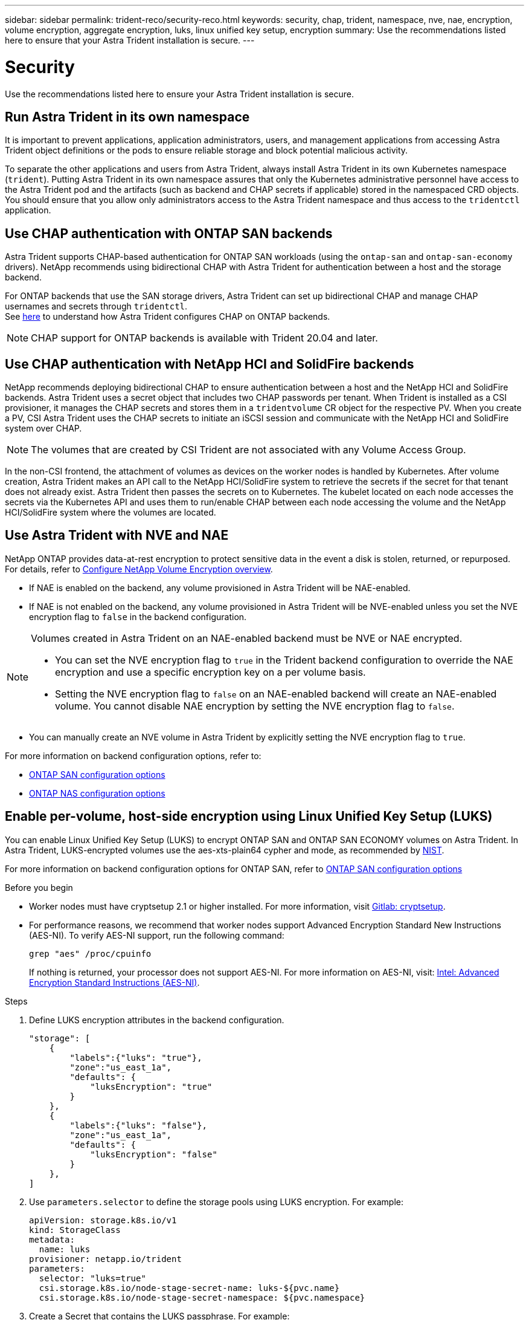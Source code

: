---
sidebar: sidebar
permalink: trident-reco/security-reco.html
keywords: security, chap, trident, namespace, nve, nae, encryption, volume encryption, aggregate encryption, luks, linux unified key setup, encryption
summary: Use the recommendations listed here to ensure that your Astra Trident installation is secure.
---

= Security
:hardbreaks:
:icons: font
:imagesdir: ../media/

[.lead]
Use the recommendations listed here to ensure your Astra Trident installation is secure.

== Run Astra Trident in its own namespace

It is important to prevent applications, application administrators, users, and management applications from accessing Astra Trident object definitions or the pods to ensure reliable storage and block potential malicious activity.

To separate the other applications and users from Astra Trident, always install Astra Trident in its own Kubernetes namespace (`trident`). Putting Astra Trident in its own namespace assures that only the Kubernetes administrative personnel have access to the Astra Trident pod and the artifacts (such as backend and CHAP secrets if applicable) stored in the namespaced CRD objects.
You should ensure that you allow only administrators access to the Astra Trident namespace and thus access to the `tridentctl` application.

== Use CHAP authentication with ONTAP SAN backends

Astra Trident supports CHAP-based authentication for ONTAP SAN workloads (using the `ontap-san` and `ontap-san-economy` drivers). NetApp recommends using bidirectional CHAP with Astra Trident for authentication between a host and the storage backend.

For ONTAP backends that use the SAN storage drivers, Astra Trident can set up bidirectional CHAP and manage CHAP usernames and secrets through `tridentctl`.
See link:../trident-use/ontap-san-prep.html[here] to understand how Astra Trident configures CHAP on ONTAP backends.

NOTE: CHAP support for ONTAP backends is available with Trident 20.04 and later.

== Use CHAP authentication with NetApp HCI and SolidFire backends

NetApp recommends deploying bidirectional CHAP to ensure authentication between a host and the NetApp HCI and SolidFire backends. Astra Trident uses a secret object that includes two CHAP passwords per tenant. When Trident is installed as a CSI provisioner, it manages the CHAP secrets and stores them in a `tridentvolume` CR object for the respective PV. When you create a PV, CSI Astra Trident uses the CHAP secrets to initiate an iSCSI session and communicate with the NetApp HCI and SolidFire system over CHAP.

NOTE: The volumes that are created by CSI Trident are not associated with any Volume Access Group.

In the non-CSI frontend, the attachment of volumes as devices on the worker nodes is handled by Kubernetes. After volume creation, Astra Trident makes an API call to the NetApp HCI/SolidFire system to retrieve the secrets if the secret for that tenant does not already exist. Astra Trident then passes the secrets on to Kubernetes. The kubelet located on each node accesses the secrets via the Kubernetes API and uses them to run/enable CHAP between each node accessing the volume and the NetApp HCI/SolidFire system where the volumes are located.

== Use Astra Trident with NVE and NAE

NetApp ONTAP provides data-at-rest encryption to protect sensitive data in the event a disk is stolen, returned, or repurposed. For details, refer to link:https://docs.netapp.com/us-en/ontap/encryption-at-rest/configure-netapp-volume-encryption-concept.html[Configure NetApp Volume Encryption overview^].

* If NAE is enabled on the backend, any volume provisioned in Astra Trident will be NAE-enabled. 

* If NAE is not enabled on the backend, any volume provisioned in Astra Trident will be NVE-enabled unless you set the NVE encryption flag to `false` in the backend configuration. 

[NOTE]
====
Volumes created in Astra Trident on an NAE-enabled backend must be NVE or NAE encrypted.  

* You can set the NVE encryption flag to `true` in the Trident backend configuration to override the NAE encryption and use a specific encryption key on a per volume basis.

* Setting the NVE encryption flag to `false` on an NAE-enabled backend will create an NAE-enabled volume. You cannot disable NAE encryption by setting the NVE encryption flag to `false`.

====

* You can manually create an NVE volume in Astra Trident by explicitly setting the NVE encryption flag to `true`.

For more information on backend configuration options, refer to: 

* link:../trident-use/ontap-san-examples.html[ONTAP SAN configuration options]

* link:../trident-use/ontap-nas-examples.html[ONTAP NAS configuration options]

== Enable per-volume, host-side encryption using Linux Unified Key Setup (LUKS)

You can enable Linux Unified Key Setup (LUKS) to encrypt ONTAP SAN and ONTAP SAN ECONOMY volumes on Astra Trident. In Astra Trident, LUKS-encrypted volumes use the aes-xts-plain64 cypher and mode, as recommended by link:https://csrc.nist.gov/publications/detail/sp/800-38e/final[NIST^].

For more information on backend configuration options for ONTAP SAN, refer to link:../trident-use/ontap-san-examples.html[ONTAP SAN configuration options]

.Before you begin

* Worker nodes must have cryptsetup 2.1 or higher installed. For more information, visit link:https://gitlab.com/cryptsetup/cryptsetup[Gitlab: cryptsetup^].

* For performance reasons, we recommend that worker nodes support Advanced Encryption Standard New Instructions (AES-NI). To verify AES-NI support, run the following command:
+
----
grep "aes" /proc/cpuinfo
----
+
If nothing is returned, your processor does not support AES-NI. For more information on AES-NI, visit: link:https://www.intel.com/content/www/us/en/developer/articles/technical/advanced-encryption-standard-instructions-aes-ni.html[Intel: Advanced Encryption Standard Instructions (AES-NI)^].

.Steps

. Define LUKS encryption attributes in the backend configuration.
+
----
"storage": [
    {
        "labels":{"luks": "true"},
        "zone":"us_east_1a",
        "defaults": {
            "luksEncryption": "true"
        }
    },
    {
        "labels":{"luks": "false"},
        "zone":"us_east_1a",
        "defaults": {
            "luksEncryption": "false"
        }
    },
]
----

. Use `parameters.selector` to define the storage pools using LUKS encryption. For example:
+
----
apiVersion: storage.k8s.io/v1
kind: StorageClass
metadata:
  name: luks
provisioner: netapp.io/trident
parameters:
  selector: "luks=true"
  csi.storage.k8s.io/node-stage-secret-name: luks-${pvc.name}
  csi.storage.k8s.io/node-stage-secret-namespace: ${pvc.namespace}
----

. Create a Secret that contains the LUKS passphrase. For example:
+
----
apiVersion: v1
kind: Secret
metadata:
  name: luks-pvc1
stringData:
  luks-passphrase-name: B
  luks-passphrase: secretB
  previous-luks-passphrase-name: A
  previous-luks-passphrase: secretA
----

=== Limitations

* LUKS encrypted volumes will not be able to take advantage of ONTAP deduplication and compression. 

* LUKS passphrase rotation is not not supported at this time. To change passphrases, manually copy the data from one PVC to another. 
